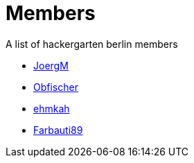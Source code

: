 = Members

A list of hackergarten berlin members

* https://github.com/JoergM[JoergM]
* https://github.com/obfischer[Obfischer]
* https://github.com/ehmkah/[ehmkah]
* https://github.com/Farbauti89[Farbauti89]
